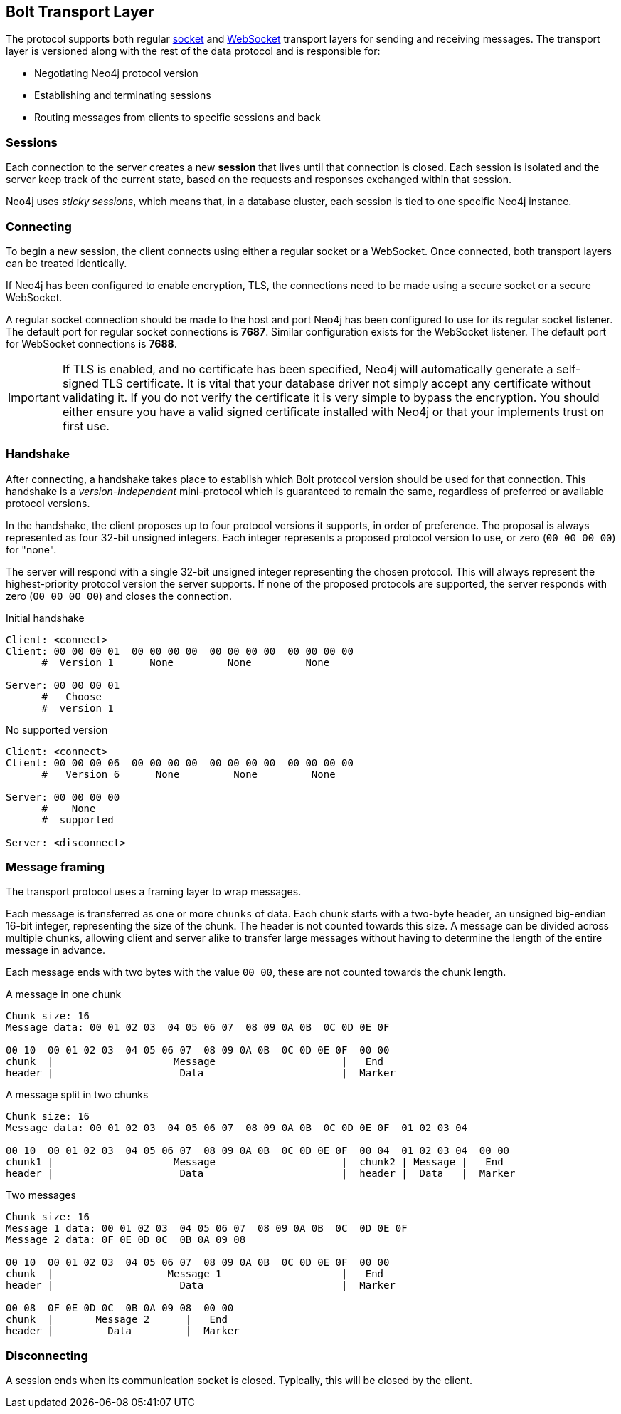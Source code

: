 [[bolt-transport]]
== Bolt Transport Layer
The protocol supports both regular http://en.wikipedia.org/wiki/Network_socket[socket] and http://en.wikipedia.org/wiki/WebSocket[WebSocket] transport layers for sending and receiving messages.
The transport layer is versioned along with the rest of the data protocol and is responsible for:

* Negotiating Neo4j protocol version
* Establishing and terminating sessions
* Routing messages from clients to specific sessions and back

=== Sessions

Each connection to the server creates a new *session* that lives until that connection is closed.
Each session is isolated and the server keep track of the current state, based on the requests and responses exchanged within that session.

Neo4j uses _sticky sessions_, which means that, in a database cluster, each session is tied to one specific Neo4j instance.

=== Connecting

To begin a new session, the client connects using either a regular socket or a WebSocket.
Once connected, both transport layers can be treated identically.

If Neo4j has been configured to enable encryption, +TLS+, the connections need to be made using a secure socket or a secure WebSocket.

A regular socket connection should be made to the host and port Neo4j has been configured to use for its regular socket listener.
The default port for regular socket connections is *7687*.
Similar configuration exists for the WebSocket listener.
The default port for WebSocket connections is *7688*.

IMPORTANT: If TLS is enabled, and no certificate has been specified, Neo4j will automatically generate a self-signed
 TLS certificate. It is vital that your database driver not simply accept any certificate without validating it. If
 you do not verify the certificate it is very simple to bypass the encryption. You should either ensure you have a
 valid signed certificate installed with Neo4j or that your implements +trust on first use+.

[[bolt-handshake]]
=== Handshake

After connecting, a handshake takes place to establish which Bolt protocol version should be used for that connection.
This handshake is a _version-independent_ mini-protocol which is guaranteed to remain the same, regardless of preferred or available protocol versions.

In the handshake, the client proposes up to four protocol versions it supports, in order of preference.
The proposal is always represented as four 32-bit unsigned integers.
Each integer represents a proposed protocol version to use, or zero (`00 00 00 00`) for "none".

The server will respond with a single 32-bit unsigned integer representing the chosen protocol.
This will always represent the highest-priority protocol version the server supports.
If none of the proposed protocols are supported, the server responds with zero (`00 00 00 00`) and closes the connection.

.Initial handshake
[source,bolt_exchange]
----
Client: <connect>
Client: 00 00 00 01  00 00 00 00  00 00 00 00  00 00 00 00
      #  Version 1      None         None         None

Server: 00 00 00 01
      #   Choose
      #  version 1
----

.No supported version
[source,bolt_exchange]
----
Client: <connect>
Client: 00 00 00 06  00 00 00 00  00 00 00 00  00 00 00 00
      #   Version 6      None         None         None

Server: 00 00 00 00
      #    None
      #  supported

Server: <disconnect>
----

=== Message framing

The transport protocol uses a framing layer to wrap messages.

Each message is transferred as one or more `chunks` of data.
Each chunk starts with a two-byte header, an unsigned big-endian 16-bit integer, representing the size of the chunk.
The header is not counted towards this size.
A message can be divided across multiple chunks, allowing client and server alike to transfer large messages without having to determine the length of the entire message in advance.

Each message ends with two bytes with the value `00 00`, these are not counted towards the chunk length.

.A message in one chunk
[source,bolt_chunking_example]
----
Chunk size: 16
Message data: 00 01 02 03  04 05 06 07  08 09 0A 0B  0C 0D 0E 0F

00 10  00 01 02 03  04 05 06 07  08 09 0A 0B  0C 0D 0E 0F  00 00
chunk  |                    Message                     |   End
header |                     Data                       |  Marker
----

.A message split in two chunks
[source,bolt_chunking_example]
----
Chunk size: 16
Message data: 00 01 02 03  04 05 06 07  08 09 0A 0B  0C 0D 0E 0F  01 02 03 04

00 10  00 01 02 03  04 05 06 07  08 09 0A 0B  0C 0D 0E 0F  00 04  01 02 03 04  00 00
chunk1 |                    Message                     |  chunk2 | Message |   End
header |                     Data                       |  header |  Data   |  Marker
----

.Two messages
[source,bolt_chunking_example]
----
Chunk size: 16
Message 1 data: 00 01 02 03  04 05 06 07  08 09 0A 0B  0C  0D 0E 0F
Message 2 data: 0F 0E 0D 0C  0B 0A 09 08

00 10  00 01 02 03  04 05 06 07  08 09 0A 0B  0C 0D 0E 0F  00 00
chunk  |                   Message 1                    |   End
header |                     Data                       |  Marker

00 08  0F 0E 0D 0C  0B 0A 09 08  00 00
chunk  |       Message 2      |   End
header |         Data         |  Marker
----

=== Disconnecting

A session ends when its communication socket is closed.
Typically, this will be closed by the client.
